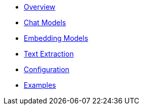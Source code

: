 * xref:index.adoc[Overview]
* xref:chat/index.adoc[Chat Models]
* xref:embeddings/index.adoc[Embedding Models]
* xref:text-extraction/index.adoc[Text Extraction]
* xref:configuration.adoc[Configuration]
* xref:examples.adoc[Examples]
